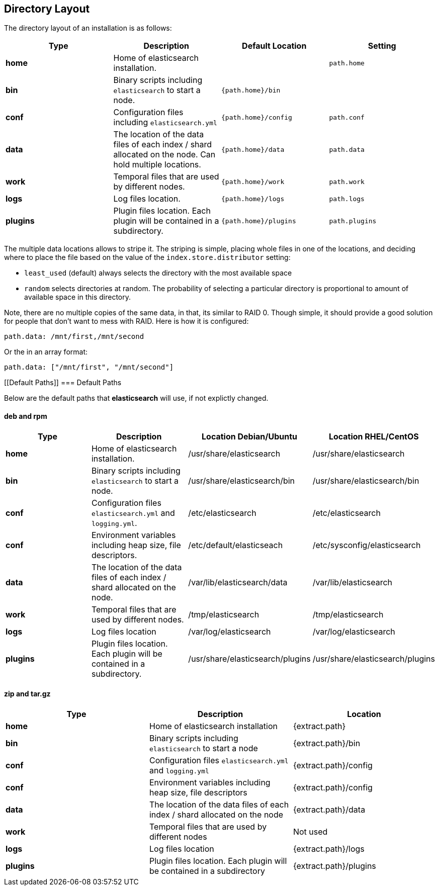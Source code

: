 [[setup-dir-layout]]
== Directory Layout

The directory layout of an installation is as follows:

[cols="<,<,<,<",options="header",]
|=======================================================================
|Type |Description |Default Location |Setting
|*home* |Home of elasticsearch installation. | | `path.home`

|*bin* |Binary scripts including `elasticsearch` to start a node. | `{path.home}/bin` |

|*conf* |Configuration files including `elasticsearch.yml` |`{path.home}/config` |`path.conf`

|*data* |The location of the data files of each index / shard allocated
on the node. Can hold multiple locations. |`{path.home}/data`|`path.data`

|*work* |Temporal files that are used by different nodes. |`{path.home}/work` |`path.work`

|*logs* |Log files location. |`{path.home}/logs` |`path.logs`

|*plugins* |Plugin files location. Each plugin will be contained in a subdirectory. |`{path.home}/plugins` |`path.plugins`
|=======================================================================

The multiple data locations allows to stripe it. The striping is simple,
placing whole files in one of the locations, and deciding where to place
the file based on the value of the `index.store.distributor` setting:

* `least_used` (default) always selects the directory with the most
available space +
 * `random` selects directories at random. The probability of selecting
a particular directory is proportional to amount of available space in
this directory.

Note, there are no multiple copies of the same data, in that, its
similar to RAID 0. Though simple, it should provide a good solution for
people that don't want to mess with RAID. Here is how it is configured:

---------------------------------
path.data: /mnt/first,/mnt/second
---------------------------------

Or the in an array format:

----------------------------------------
path.data: ["/mnt/first", "/mnt/second"]
----------------------------------------


[float]
[[Default Paths]]
=== Default Paths

Below are the default paths that *elasticsearch* will use, if not explictly changed.

==== deb and rpm
[cols="<,<,<,<",options="header",]
|=======================================================================
|Type |Description |Location Debian/Ubuntu | Location RHEL/CentOS
|*home* |Home of elasticsearch installation. | /usr/share/elasticsearch |/usr/share/elasticsearch

|*bin* |Binary scripts including `elasticsearch` to start a node. |/usr/share/elasticsearch/bin |/usr/share/elasticsearch/bin

|*conf* |Configuration files `elasticsearch.yml` and `logging.yml`. |/etc/elasticsearch |/etc/elasticsearch

|*conf* |Environment variables including heap size, file descriptors. |/etc/default/elasticseach |/etc/sysconfig/elasticsearch

|*data* |The location of the data files of each index / shard allocated
on the node. | /var/lib/elasticsearch/data |/var/lib/elasticsearch

|*work* |Temporal files that are used by different nodes. |/tmp/elasticsearch |/tmp/elasticsearch

|*logs* |Log files location |/var/log/elasticsearch |/var/log/elasticsearch

|*plugins* |Plugin files location. Each plugin will be contained in a subdirectory. |/usr/share/elasticsearch/plugins |/usr/share/elasticsearch/plugins
|=======================================================================

==== zip and tar.gz
[cols="<,<,<",options="header",]
|=======================================================================
|Type |Description |Location
|*home* |Home of elasticsearch installation | {extract.path}

|*bin* |Binary scripts including `elasticsearch` to start a node | {extract.path}/bin

|*conf* |Configuration files `elasticsearch.yml` and `logging.yml` | {extract.path}/config

|*conf* |Environment variables including heap size, file descriptors | {extract.path}/config

|*data* |The location of the data files of each index / shard allocated
on the node | {extract.path}/data

|*work* |Temporal files that are used by different nodes | Not used

|*logs* |Log files location | {extract.path}/logs

|*plugins* |Plugin files location. Each plugin will be contained in a subdirectory | {extract.path}/plugins
|=======================================================================

